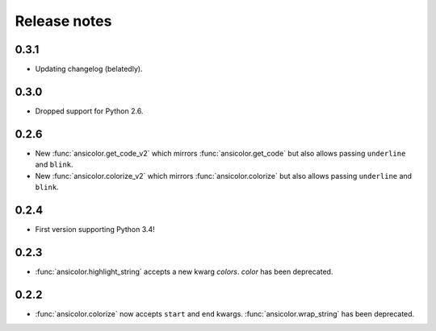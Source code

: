 Release notes
=============


0.3.1
-----

- Updating changelog (belatedly).

0.3.0
-----

- Dropped support for Python 2.6.

0.2.6
-----

- New :func:`ansicolor.get_code_v2` which mirrors :func:`ansicolor.get_code` but also
  allows passing ``underline`` and ``blink``.
- New :func:`ansicolor.colorize_v2` which mirrors :func:`ansicolor.colorize` but also
  allows passing ``underline`` and ``blink``.

0.2.4
-----

- First version supporting Python 3.4!

0.2.3
-----

- :func:`ansicolor.highlight_string` accepts a new kwarg `colors`. `color` has been
  deprecated.

0.2.2
-----

- :func:`ansicolor.colorize` now accepts ``start`` and ``end`` kwargs.
  :func:`ansicolor.wrap_string` has been deprecated.
